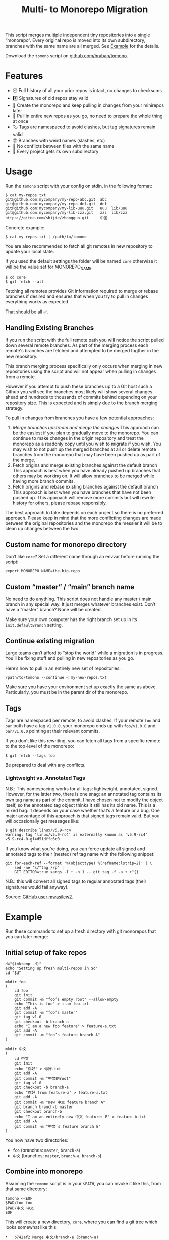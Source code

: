 #+TITLE:        Multi- to Monorepo Migration
#+DESCRIPTION:  Migrate your multirepo to a monorepo using a bash script
#+AUTHOR:       Hraban Luyat
#+EMAIL:        hraban@0brg.net
#+PROPERTY:     header-args       :noweb no-export :eval never
#+EXPORT_FILE_NAME: index.html
#+html_head:    <link rel=stylesheet href=./style.css>
#+options: html-link-use-abs-url:nil html-postamble:auto html-preamble:t ':t toc:nil
#+options: html-scripts:t html-style:t html5-fancy:t tex:html creator:t date:t author:nil
#+html_doctype: html5
#+html_container: div
#+html_head_extra: <meta name=color-scheme content="light dark">
#+BIND: org-html-validation-link: nil

This script merges multiple independent tiny repositories into a single "monorepo". Every original repo is moved into its own subdirectory, branches with the same name are all merged. See [[#example][Example]] for the details.

Download the =tomono= script on [[https://github.com/hraban/tomono][github.com/hraban/tomono]].

#+TOC: headlines 1

* Features

- 🕙 Full history of all your prior repos is intact, no changes to checksums
- #️⃣ Signatures of old repos stay valid
- 🔁 Create the monorepo and keep pulling in changes from your minirepos later
- 🔀 Pull in entire new repos as you go, no need to prepare the whole thing at once
- 🏷 Tags are namespaced to avoid clashes, but tag signatures remain valid
- 🉑 Branches with weird names (slashes, etc)
- 👥 No conflicts between files with the same name
- 📁 Every project gets its own subdirectory

* Usage
#+TOC: headlines 1 local

Run the =tomono= script with your config on stdin, in the following format:

#+begin_example
$ cat my-repos.txt
git@github.com:mycompany/my-repo-abc.git  abc
git@github.com:mycompany/my-repo-def.git  def
git@github.com:mycompany/my-lib-uuu.git   uuu  lib/uuu
git@github.com:mycompany/my-lib-zzz.git   zzz  lib/zzz
https://gitee.com/shijie/zhongguo.git     中国
#+end_example

Concrete example:

#+begin_src shell :exports code
$ cat my-repos.txt | /path/to/tomono
#+end_src

#+begin_comment
Yes #uselessuseofcat but it is clearer than < > ! # $) &&*!&♨±⌘︎ to newbies.
#+end_comment

You are also recommended to fetch all git remotes in new repository to update your local state. 

If you used the default settings the folder will be named =core= otherwise it will be the value set for MONOREPO_NAME.

#+begin_src shell :exports code
$ cd core
$ git fetch --all
#+end_src

Fetching all remotes provides Git information required to merge or rebase branches if desired and ensures that when you try to pull in changes everything works as expected.

That should be all ✅.

** Handling Existing Branches

If you run the script with the full remote path you will notice the script pulled down several remote branches. As part of the merging process each remote's branches are fetched and attempted to be merged togther in the new repository. 

This branch merging process specifically only occurs when merging in new repositories using the script and will not appear when pulling in changes from a remote.

However if you attempt to push these branches up to a Git host such a Github you will see the branches most likely will show several changes ahead and hundreds to thousands of commits behind depending on your repository size. This is expected and is simply due to the branch merging strategy.

To pull in changes from branches you have a few potential approaches:

1. [[** Pull in new changes from a remote instead][Merge branches upstream and merge the changes]]
  This approach can be the easiest if you plan to gradually move to the monorepo. You can continue to make changes in the origin repository and treat the monorepo as a readonly copy until you wish to migrate if you wish.
  You may wish to not push up the merged branches at all or delete remote branches from the monorepo that may have been pushed up as part of the merge.
2. Fetch origins and merge existing branches against the default branch
  This approach is best when you have already pushed up branches that others may be working on. It will allow branches to be merged while having more branch commits.
3. Fetch origins and rebase existing branches against the default branch
  This approach is best when you have branches that have not been pushed up. This approach will remove more commits but will rewrite history for others, please rebase responsibly.

The best approach to take depends on each project so there is no preferred approach. Please keep in mind that the more conflicting changes are made between the original repositories and the monorepo the messier it will be to clean up changes between the two.

** Custom name for monorepo directory

Don’t like =core=? Set a different name through an envvar before running the script:

#+begin_src shell
export MONOREPO_NAME=the-big-repo
#+end_src

** Custom “master” / “main” branch name

No need to do anything. This script does not handle any master / main branch in any special way. It just merges whatever branches exist. Don’t have a “master” branch? None will be created.

Make sure your own computer has the right branch set up in its =init.defaultBranch= setting.

** Continue existing migration

Large teams can’t afford to “stop the world” while a migration is in progress. You’ll be fixing stuff and pulling in new repositories as you go.

Here’s how to pull in an entirely new set of repositories:

#+begin_src shell :exports code
/path/to/tomono --continue < my-new-repos.txt
#+end_src

Make sure you have your environment set up exactly the same as above. Particularly, you must be in the parent dir of the monorepo.

** Tags

Tags are namespaced per remote, to avoid clashes. If your remote =foo= and =bar= both have a tag =v1.0.0=, your monorepo ends up with =foo/v1.0.0= and =bar/v1.0.0= pointing at their relevant commits.

If you don’t like this rewriting, you can fetch all tags from a specific remote to the top-level of the monorepo:

#+begin_src shell :export code :results none
$ git fetch --tags foo
#+end_src

Be prepared to deal with any conflicts.

*** Lightweight vs. Annotated Tags

N.B.: This namespacing works for all tags: lightweight, annotated, signed. However, for the latter two, there is one snag: an annotated tag contains its own tag name as part of the commit. I have chosen not to modify the object itself, so the annotated tag object thinks it still has its old name. This is a mixed bag: it depends on your case whether that’s a feature or a bug. One major advantage of this approach is that signed tags remain valid. But you will occasionally get messages like:

#+begin_example
$ git describe linux/v5.9-rc4
warning: tag 'linux/v5.9-rc4' is externally known as 'v5.9-rc4'
v5.9-rc4-0-gf4d51dffc6c0
#+end_example

If you know what you’re doing, you can force update all signed and annotated tags to their (nested) ref tag name with the following snippet:

#+begin_src shell :export code :results none
git for-each-ref --format '%(objecttype) %(refname:lstrip=2)' | \
    sed -ne 's/^tag //p' |
    GIT_EDITOR=true xargs -I + -n 1 -- git tag -f -a + +^{}
#+end_src

N.B.: this will convert all signed tags to regular annotated tags (their signatures would fail anyway).

Source: [[https://github.com/mwasilew2/tomono/commit/16aa7918aa9d912a30b563152bda62c77414cbe1][GitHub user mwasilew2]].

* Example
:PROPERTIES:
:CUSTOM_ID: example
:END:
#+TOC: headlines 1 local

Run these commands to set up a fresh directory with git monorepos that you can later merge:

** Initial setup of fake repos

#+begin_src shell :exports code :eval never-export :results none :noweb-ref test-setup
d="$(mktemp -d)"
echo "Setting up fresh multi-repos in $d"
cd "$d"

mkdir foo
(
    cd foo
    git init
    git commit -m "foo’s empty root" --allow-empty
    echo "This is foo" > i-am-foo.txt
    git add -A
    git commit -m "foo’s master"
    git tag v1.0
    git checkout -b branch-a
    echo "I am a new foo feature" > feature-a.txt
    git add -A
    git commit -m "foo’s feature branch A"
)

mkdir 中文
(
    cd 中文
    git init
    echo "你好" > 你好.txt
    git add -A
    git commit -m "中文的root"
    git tag v1.0
    git checkout -b branch-a
    echo "你好 from feature-a" > feature-a.txt
    git add -A
    git commit -m "new 中文 feature branch A"
    git branch branch-b master
    git checkout branch-b
    echo "I am an entirely new 中文 feature: B" > feature-b.txt
    git add -A
    git commit -m "中文’s feature branch B"
)
#+end_src

You now have two directories:

- =foo= (branches: =master=, =branch-a=)
- =中文= (branches: =master=, =branch-a=, =branch-b=)

** Combine into monorepo

Assuming the =tomono= script is in your =$PATH=, you can invoke it like this, from that same directory:

#+begin_src shell :exports code :eval never-export :results none :noweb-ref test-run
tomono <<EOF
$PWD/foo foo
$PWD/中文 中文
EOF
#+end_src

This will create a new directory, =core=, where you can find a git tree which looks somewhat like this:

#+begin_example
,*   b742af2 Merge 中文/branch-a (branch-a)
|\
| * c05c53c new 中文 feature branch A (中文/branch-a)
,* |   a51d138 Merge foo/branch-a
|\ \
| * | ebb490a foo’s feature branch A (foo/branch-a)
,* | | a08fa18 Root commit for monorepo branch branch-a
 / /
| | *   c53bf94 Merge 中文/branch-b (branch-b)
| | |\
| | | * 5e7f4f5 中文’s feature branch B (中文/branch-b)
| | |/
| |/|
| | * 2738327 Root commit for monorepo branch branch-b
| |
| | *   9a4b33a Merge 中文/master (HEAD -> master)
| | |\
| | |/
| |/|
| * | a9841a8 中文的root (tag: 中文/v1.0, 中文/master)
|  /
| *   b75840e Merge foo/master
| |\
| |/
|/|
,* | 1515265 foo’s master (tag: foo/v1.0, foo/master)
,* | f71fcde foo’s empty root
 /
,* 7803cf5 Root commit for monorepo branch master
#+end_example

** Pull in new changes from a remote

It’s possible that while you’re working on setting up your fresh monorepo, new changes have been pushed to the existing single repos:

#+begin_src shell :exports code :eval never-export :results none
(
    cd foo
    echo New changes >> i-am-foo.txt
    git commit -va -m 'New changes to foo'
)
#+end_src

Because their history was imported verbatim and nothing has been rewritten, you can import those changes into the monorepo.

First, fetch the changes from the remote:

#+begin_src shell :exports code :results none
$ cd core
$ git fetch foo
#+end_src

Now merge your changes using subtree merge:

#+begin_src shell
git checkout master
git merge -X subtree=foo/ foo/master
#+end_src

And the updates should be reflected in the monorepo:

#+begin_src shell :exports code :results none
$ cat foo/i-am-foo.txt
This is foo
New changes
#+end_src

I used the branch master in this example, but any branch works the same way.

** Continue

Now imagine you want to pull in a third repository into the monorepo:

#+begin_src shell :exports code :eval never-export :results none :noweb-ref test-setup
mkdir zimlib
(
    cd zimlib
    git init
    echo "This is zim" > i-am-zim.txt
    git add -A
    git commit -m "zim’s master"
    git checkout -b branch-a
    echo "I am a new zim feature" > feature-a.txt
    git add -A
    git commit -m "zim’s feature branch A"
    # And some more weird stuff, to mess with you
    git checkout master
    git checkout -d
    echo top secret > james-bond.txt
    git add -A
    git commit -m "I am unreachable"
    git tag leaking-you HEAD
    git checkout --orphan empty-branch
    git rm --cached -r .
    git clean -dfx
    git commit -m "zim’s tricky empty orphan branch" --allow-empty
)
#+end_src

Continue importing it:

#+begin_src shell :exports code :eval never-export :results none :noweb-ref test-run
echo "$PWD/zimlib zim lib/zim" | tomono --continue
#+end_src

Note that we used a different name for this subrepo, inside the =lib= dir.

The result is that it gets imported into the existing monorepo, alongside the existing two projects:

#+begin_example
$ cd core
$ git checkout master
Switched to branch 'master'
$ tree
.
├── foo
│   └── i-am-foo.txt
├── lib
│   └── zim
│       └── i-am-zim.txt
└── 中文
    └── 你好.txt

4 directories, 3 files
$ git checkout branch-a
Switched to branch 'branch-a'
$ tree
.
├── foo
│   ├── feature-a.txt
│   └── i-am-foo.txt
├── lib
│   └── zim
│       ├── feature-a.txt
│       └── i-am-zim.txt
└── 中文
    ├── feature-a.txt
    └── 你好.txt

4 directories, 6 files
$ head **/feature-a.txt
==> foo/feature-a.txt <==
I am a new foo feature

==> lib/zim/feature-a.txt <==
I am a new zim feature

==> 中文/feature-a.txt <==
你好 from feature-a
#+end_example

* Implementation
:PROPERTIES:
:CUSTOM_ID: implementation
:END:

#+begin_quote
(This section is best viewed in [[https://tomono.0brg.net/#implementation][HTML form]]; the GitHub Readme viewer misses some info.)
#+end_quote

#+TOC: headlines 1 local

The outer program structure is a flat bash script which loops over every repo supplied over stdin:

#+CAPTION: top-level
#+NAME: top-level
#+BEGIN_SRC shell :tangle tomono :shebang "#!/usr/bin/env bash" :references yes
<<init>>

# Note this is top-level in the script so it’s reading from the script’s stdin
while <<windows-fix>> read -r repourl reponame repopath; do
    if [[ -z "$repopath" ]]; then
        repopath="$reponame"
    fi

    <<handle-remote>>
done

<<finalize>>

# <<copyright>>
#+END_SRC

** Per repository

Every repository is fetched and fully handled individually, and sequentially:

1. fetch all the data related to this repository,
2. immediately check out and initialise every single branch which belongs to that repository.

#+CAPTION: handle-remote
#+NAME: handle-remote
#+BEGIN_SRC shell :references yes
git remote add "$reponame" "$repourl"
git config --add "remote.$reponame.fetch" "+refs/tags/*:refs/tags/$reponame/*"
git config "remote.$reponame.tagOpt" --no-tags
git fetch --atomic "$reponame"

<<list-branches>> | while read -r branch ; do
    <<handle-branch>>
done
#+END_SRC

The remotes are configured to make sure that a default fetch always fetch all tags, and also puts them in their own namespace. The default refspec for tags is =+refs/tags/*:refs/tags/*=, as you can see that puts everything from the remote at the same level in your monorepo. Obviously that will cause clashes, so we add the reponame as an extra namespace.

The =--no-tags= option is the complement to =--tags=, which has that default refspec we don’t want. That’s why we disable it and roll our own, entirely.

** Per branch (this is where the magic happens)

In the context of /a single repository,/ every branch is independently read into a subdirectory for that repository, and merged into the monorepo.

This is the money shot.

#+CAPTION: handle-branch
#+NAME: handle-branch
#+BEGIN_SRC shell
<<move-files-to-subdirectory>>
<<ensure-on-target-branch-in-monorepo>>

git read-tree --prefix "$repopath" "refs/remotes/$reponame/$branch"
tree="$(git write-tree)"
merge_commit="$(git commit-tree \
    "$tree" \
    -p "$branch" \
    -p "$move_commit" \
    -m "Merge $reponame/$branch")"
git reset -q "$merge_commit"
#+END_SRC

Source: [[https://git-scm.com/book/en/v2/Git-Internals-Git-Objects]]

*** Move files to a subdirectory

The files are moved in a separate, isolated pre-merge step: this helps keep the merge commit a "pure" merge and helps =git log --follow= heuristics.

#+name: move-files-to-subdirectory
#+caption: move-files-to-subdirectory
#+begin_src shell
git read-tree "$empty_tree"
git read-tree --prefix "$repopath" "refs/remotes/$reponame/$branch"
tree="$(git write-tree)"
move_commit="$(git commit-tree \
    "$tree" \
    -p "refs/remotes/$reponame/$branch" \
    -m "Move all files to $repopath/")"
#+end_src

Source: https://stackoverflow.com/a/17440474/4359699


*** Ensure we are on the right branch

In this snippet, we ensure that we are ready to merge fresh code from a subrepo into this branch: either we checkout an existing branch in the monorepo by this name, or we create a fresh one.

We are given the variable =$branch= which is the final name of the branch we want to operate on. It is the same as the name of the branch in each individual target repo.

#+CAPTION: ensure-on-target-branch-in-monorepo
#+NAME: ensure-on-target-branch-in-monorepo
#+BEGIN_SRC shell
if ! git show-ref --verify --quiet "refs/heads/$branch"; then
    root_commit="$(git commit-tree \
        "$empty_tree" \
        -m "Root commit for monorepo branch $branch")"
    git branch -- "$branch" "$root_commit"
fi
git symbolic-ref HEAD "refs/heads/$branch"
git reset -q
#+END_SRC

Instead of using =git checkout --orphan= and trying to create a new empty commit from the index, we create the empty commit directly and point the new branch to it. Then, we read the branch, new or existing, into the index. Now we have the current index representing the branch, and HEAD pointing at the branch. This allows us to stay in the index and avoid the worktree.

Working with HEAD feels odd, and it requires using =git reset= to update the branch, rather than =git branch -f ...=, because the branch is checked out. This is still more reliable than not pointing HEAD at the branch, because HEAD is always pointing at /some/ branch (e.g. “master”), so it is easier to just assume you’re /always/ pointing at the “current” branch.

Sources:
- [[https://stackoverflow.com/q/9765453]]
- [[https://stackoverflow.com/a/6070417]]

*** Non-goal: merging into root

GitHub user @woopla proposed in [[https://github.com/hraban/tomono/pull/42][#42]] the ability to merge a minirepo into the monorepo root, as if you used =.= as the subdirectory. We ended up not going for it, but it was interesting to investigate how to do this with =git read-tree=. The closest I got was:

#+begin_src shell
if [[ "$repopath" == "." ]]; then
    # Experimental—is this how git read-tree works? I find it very confusing.
    git read-tree "$branch" "$reponame/$branch"
else
    git read-tree --prefix "$repopath" "$reponame/$branch"
fi
#+end_src

I must to confess I find the [[https://git-scm.com/docs/git-read-tree][git read-tree]] man page too daunting to fully stand by this. I mostly figured it out by trial and error. It seems to work?

If anyone could explain to me exactly what this tool is supposed to do, what those separate stages are (it talks about “stage 0” to “stage 3” in its 3 way merge), and how you would cleanly do this, just for argument’s sake, I’d love to know.

But, as it turned out, this tool already has a way to merge a repo into the root: just make it the monorepo, and use it as a target for a =--continue= operation. That solves that.

** Set up the monorepo directory

We create a fresh directory for this script to run in, or continue on an existing one if the =--continue= flag is passed.

#+CAPTION: prep-dir
#+NAME: prep-dir
#+BEGIN_SRC shell
# Poor man’s arg parse :/
arg="${1-}"
: "${MONOREPO_NAME:=core}"

case "$arg" in
    "")
        if [[ -d "$MONOREPO_NAME" ]]; then
            >&2 echo "monorepo directory $MONOREPO_NAME already exists"
            exit 1
        fi
        mkdir "$MONOREPO_NAME"
        cd "$MONOREPO_NAME"
        git init
        ;;

    "--continue")
        if [[ ! -d "$MONOREPO_NAME" ]]; then
            >&2 echo "Asked to --continue, but monorepo directory $MONOREPO_NAME doesn’t exist"
            exit 1
        fi
        cd "$MONOREPO_NAME"
        if git status --porcelain | grep . ; then
            >&2 echo "Git status shows pending changes in the repo. Cannot --continue."
            exit 1
        fi
        # There isn’t anything special about --continue, really.
        ;;

    "--help" | "-h" | "help")
        cat <<EOF
Usage: tomono [--continue]

For more information, see the documentation at "https://tomono.0brg.net".
EOF
        exit 0
        ;;

    ,*)
        >&2 echo "Unexpected argument: $arg"
        >&2 echo
        >&2 echo "Usage: tomono [--continue]"
        exit 1
        ;;
esac
#+END_SRC

Most of this rigmarole is about UI, and preventing mistakes. As you can see, there is functionally no difference between continuing and starting fresh, beyond =mkdir= and =git init=. At the end of the day, every repo is read in greedily, and whether you do that on an existing monorepo, or a fresh one, doesn’t matter: every repo name you read in, is in fact itself like a =--continue= operation.

It’s horrible and kludgy but I just want to get something working out the door, for now.

** List individual branches

I want a single branch name per line on stdout, for a single specific remote:

#+CAPTION: list-branches
#+NAME: list-branches
#+BEGIN_SRC shell
git branch -r --no-color --list "$reponame/*" --format "%(refname:lstrip=3)"
#+END_SRC

*** Implementations that didn’t make the cut

Solutions I abandoned, due to one short-coming or another:

**** =git branch -r= with grep

The most straight-forward way to list branch names:

#+begin_src shell :exports code :results none
$ git branch -r
  bar/branch-a
  bar/branch-b
  bar/master
  foo/branch-a
  foo/master
#+end_src

This could be combined with =grep= to filter all branches for a specific remote, and filter out the name. It’s very close, but how do you reliably remove an unknown string?

**** =find .git/refs/hooks=

#+begin_src shell
( cd ".git/refs/remotes/$reponame" && find . -type f -mindepth 1 | sed -e s/..// )
#+end_src

Closer, but ugly, and I got reports that it missed some branches (although I was never able to repro)

**** =git ls-remote=

#+begin_src shell
git ls-remote --heads --refs "$reponame" | sed 's_[^ ]* *refs/heads/__'
#+end_src

Originally suggested in a [[https://github.com/hraban/tomono/pull/39][PR 39]], I’ve decided not to use this because =git-ls-remote= actively queries the remote to list its branches, rather than inspecting the local state of whatever we just fetched. That feels like a race condition at best, and becomes very annoying if you’re dealing with password protected remotes or otherwise inaccessible repos.

** Init & finalize

Initialization is what you’d expect from a shell script:

#+caption: init
#+name: init
#+begin_src shell :references yes
<<set-flags>>

<<prep-dir>>

empty_tree="$(git hash-object -t tree /dev/null)"
#+end_src

On the other side, when done, update the working tree to whatever the current branch is to avoid any confusion:

#+caption: finalize
#+name: finalize
#+begin_src shell
git checkout .
#+end_src

*** Error flags, warnings, debug

Various sh flags allow us to control the behaviour of the shell: treat
any unknown variable reference as an error, treat any non-zero exit
status in a pipeline as an error (instead of only looking at the last
program), and treat any error as fatal and quit. Additionally, if the
=DEBUGSH= environment variable is set, enable "debug" mode by echoing
every command before it gets executed.

#+CAPTION: set-flags
#+NAME: set-flags
#+BEGIN_SRC shell
set -euo pipefail ${DEBUGSH+-x}

if ((BASH_VERSINFO[0] > 4 || (BASH_VERSINFO[0] == 4 && BASH_VERSINFO[1] >= 4))); then
	shopt -s inherit_errexit
fi
#+END_SRC

Also contains a monstrosity which is essentially a version guard around the =inherit_errexit= option, which was only introduced in Bash 4.4. Notably Mac’s default bash doesn’t support it so the version guard is useful.

*** Windows newline fix

On Windows the config file could contain windows newline endings (CRLF). Bash doesn’t handle those as proper field separators. Even on Windows...

We force it by adding CR as a field separator:

#+caption: windows-fix
#+name: windows-fix
#+begin_src shell
IFS=$'\r'"$IFS"
#+end_src

It can’t hurt to do this on other computers, because who has a carriage return in their repo name or path? Nobody does.

The real question is: why is this not standard in Bash for Windows? Who knows. I’d add it to my .bashrc if I were you 🤷‍♀️.

* Building the code                                                :noexport:

This is for tomono development only—end users can directly use the =tomono= script from this repo without building anything.

** Nix

To build a stand-alone executable:

#+begin_src shell :results none :eval never-export
nix build .#dist
#+end_src

Find the executable in =./result/bin/=, and the documentation in =./result/doc=.

To test the code

#+begin_src shell :results none
nix flake check .
#+end_src

Troubleshooting: If you don’t have flakes enabled, add this flag just after the =nix= command:

#+begin_src shell :results none
nix --extra-experimental-features "nix-command flakes" ...
#+end_src

** Manually using Emacs

You can use Emacs to build the code manually:

Most of the code in this repository is generated from this readme file. This can be done in stock Emacs, by opening this file and calling =M-x org-babel-tangle=.

This file can also be exported to HTML. You can use the code below (and its exported command =literate-html-export=) to add some flourish to the HTML.

#+BEGIN_SRC emacs-lisp :exports code :results none :tangle literate-html.el :eval never-export :noweb yes
;;; literate-html.el --- Export org file to HTML -*- lexical-binding: t; -*-

;; Author: Hraban Luyat <hraban@0brg.net>
;; Keywords: lisp
;; Version: 0.0.1
;; Package-Requires: ((emacs "27.1") (dash "2.19.1"))
;; URL: https://tomono.0brg.net/

;; <<copyright>>

;;; Commentary:

;; Slightly more elaborate HTML export for literate programming in Org, aka
;; babel + noweb. Adds references between listings.

;;; Code:

(require 'cl-lib)
(require 'dash)
(require 's)
(require 'org)
(require 'ox-html) ;; For the dynamic config vars

(defun literate-html--org-info-name (info)
  (nth 4 info))

(defun literate-html--insert-ln (&rest args)
  (apply #'insert args)
  (newline))

(defun literate-html--should-reference (info)
  "Determine if this info block is a referencing code block"
  (not (memq (alist-get :noweb (nth 2 info))
             '(nil "no"))))

(defun literate-html--re-findall (re str &optional offset)
  "Find all matches of a regex in the given string"
  (let ((start (string-match re str offset))
        (end (match-end 0)))
    (when (numberp start)
      (cons (substring str start end) (literate-html--re-findall re str end)))))

;; Match groups are the perfect tool to achieve this but EL's regex is
;; inferior and it's not worth the hassle. Blag it manually.

(defun literate-html--strip-delimiters (s prefix suffix)
  "Strip a PREFIX and SUFFIX delimiter from S.

(literate-html--strip-delimiters \"<a>\" \"<\" \">\")
=> \"a\"

Note this function trusts the input string has those delimiters"
  (substring s (length prefix) (- (length suffix))))

(defun literate-html--strip-noweb-delimiters (s)
  "Strip the org noweb link delimiters from S, usually << and >>"
  (literate-html--strip-delimiters s
                        org-babel-noweb-wrap-start
                        org-babel-noweb-wrap-end))

(defun literate-html--extract-refs (body)
  (mapcar #'literate-html--strip-noweb-delimiters
          (literate-html--re-findall (org-babel-noweb-wrap) body)))

(defun literate-html--add-to-hash-list (k elem hash)
  "Assuming the HASH values are lists, add this ELEM to K’s list"
  (puthash k (cons elem (gethash k hash)) hash))

(defvar literate-html--forward-refs)
(defvar literate-html--back-refs)

(defun literate-html--register-refs (name refs)
  (puthash name refs literate-html--forward-refs)
  ;; Add a backreference to every ref
  (mapc (lambda (ref)
          (literate-html--add-to-hash-list ref name literate-html--back-refs))
        refs))

(defun literate-html--parse-blocks ()
  (let ((literate-html--forward-refs (make-hash-table :test 'equal))
        (literate-html--back-refs (make-hash-table :test 'equal)))
    (org-babel-map-src-blocks nil
      ;; Probably not v efficient, but should be memoized anyway?
      (let* ((info (org-babel-get-src-block-info full-block))
             (name (literate-html--org-info-name info)))
        (when (and name (literate-html--should-reference info))
          (literate-html--register-refs name (literate-html--extract-refs body)))))
    (list literate-html--forward-refs literate-html--back-refs)))

(defun literate-html--format-ref (ref)
  (format "[[%s][%s]]" ref ref))

(defun literate-html--insert-references-block (info title refs)
  (when refs
    (insert title)
    (->> refs (mapcar 'literate-html--format-ref) (s-join ", ") literate-html--insert-ln)
    (newline)))

(defun literate-html--insert-references (info forward back)
  (when (or forward back)
    (newline)
    (literate-html--insert-ln ":REFERENCES:")
    (literate-html--insert-references-block info "References: " forward)
    (literate-html--insert-references-block info "Used by: " back)
    (literate-html--insert-ln ":END:")))

(defun literate-html--fix-references (backend)
  "Append a references section to every noweb codeblock"
  (cl-destructuring-bind (forward-refs back-refs) (literate-html--parse-blocks)
    (org-babel-map-src-blocks nil
      (let ((info (org-babel-get-src-block-info full-block)))
        (when (literate-html--should-reference info)
          (let ((name (literate-html--org-info-name info)))
            (goto-char end-block)
            (literate-html--insert-references
             info
             (gethash name forward-refs)
             (gethash name back-refs))))))))

(defun literate-html-export ()
  "Export current org buffer to HTML"
  (interactive)
  (add-hook 'org-export-before-parsing-hook 'literate-html--fix-references nil t)

  ;; The HTML output
  (let ((org-html-htmlize-output-type 'css))
    (org-html-export-to-html)))

(provide 'literate-html)
#+END_SRC

* Tests
:PROPERTIES:
:CUSTOM_ID: tests
:END:

#+begin_quote
(This section is best viewed in [[https://tomono.0brg.net/#tests][HTML form]]; the GitHub Readme viewer misses some info.)
#+end_quote

The examples from this document can be combined into a test script:

#+name: test
#+BEGIN_SRC shell :tangle test :shebang "#!/usr/bin/env bash" :noweb yes :references yes
<<set-flags>>
# In tests always echo the command:
set -x
export DEBUGSH=true

# The tomono script is tangled right next to the test script
export PATH="$PWD:$PATH"

# Ensure testing always works even on unconfigured CI etc
export GIT_AUTHOR_NAME="Test"
export GIT_AUTHOR_EMAIL="test@test.com"
export GIT_COMMITTER_NAME="Test"
export GIT_COMMITTER_EMAIL="test@test.com"

<<test-setup>>
<<test-run>>
<<test-evaluate>>

<<test-extra>>
#+END_SRC

#+begin_comment
I’ve chosen to export the fully tangled script to HTML export and hide the separate test implementation below, because I think it makes more sense as a single large script.

Another note: I originally organized the code in this "1. implementation, 2. example code (aka test setup), 3. test & checks" order during the rewrite, but I now realise that was "writer-first" thinking, not "reader-first". The natural flow of this text, it is now becoming clear, is to organize all code by subject, aka by which problem it’s solving. When you find a new bug, you want both the explanation of the bug, the code that solves it, and the tests that check it, to all live in one single location. And again that top-level "test setup, test run, test evaluate": that’s more top-level writer-first organization. As a reader you want tiny independent chunks.
#+end_comment

All we needed to write was the code that actually evaluates the tests and fixtures.

#+name: test-evaluate
#+begin_src shell :exports none :results none :eval never-export :references yes
(
cd core

echo "Checking branch list"
diff -u <(git branch --no-color --list --format "%(refname:lstrip=2)" | sort) <(cat <<EOF
branch-a
branch-b
empty-branch
master
EOF
)

echo "Checking master"
git checkout master
diff -u <(find . -name '*.txt' | sort | xargs head) <(cat <<EOF
==> ./foo/i-am-foo.txt <==
This is foo

==> ./lib/zim/i-am-zim.txt <==
This is zim

==> ./中文/你好.txt <==
你好
EOF
)

echo "Checking branch-a"
git checkout branch-a
diff -u <(find . -name '*.txt' | sort | xargs head) <(cat <<EOF
==> ./foo/feature-a.txt <==
I am a new foo feature

==> ./foo/i-am-foo.txt <==
This is foo

==> ./lib/zim/feature-a.txt <==
I am a new zim feature

==> ./lib/zim/i-am-zim.txt <==
This is zim

==> ./中文/feature-a.txt <==
你好 from feature-a

==> ./中文/你好.txt <==
你好
EOF
)
)
#+end_src

I use that weird =diff -u <(..)= trick instead of a string compare like ~[[ "foo" == "..." ]]~ , because the diff shows you where the problem is, instead of just failing the test without comment.

** Edge case: same branch and tag name

If you have a branch and tag with the same name in a git repo, you will be familiar with this error:

#+begin_quote
warning: refname 'foo' is ambiguous.
#+end_quote

See [[https://github.com/hraban/tomono/issues/53][#53]]. This happens whenever you refer to the tag or branch by its bare name, without specifying whether it’s a tag or a branch. To fix this, the monorepo script must always use =refs/heads/...= to specify the branch name.

Example:

#+begin_src shell :exports code :eval never-export :results none :noweb-ref test-extra
mkdir duplicates
(
  cd duplicates
  git init -b check-dupes
  echo a > a
  echo b > b
  git add -A
  git commit -m commit1 a
  git tag check-dupes
  git commit -m commit2 b
)
#+end_src

We now have a =duplicates= repository with a branch /and/ tag =check-dupes=, pointing at different revisions. After including it in the monorepo:

#+begin_src shell :exports code :eval never-export :results none :noweb-ref test-extra
echo "$PWD/duplicates duplicates" | tomono --continue
#+end_src

We should get:

#+begin_src shell :exports both :eval never-exports :results none :noweb-ref test-extra
(
  cd core
  git checkout check-dupes
  # This file must exist
  diff -u duplicates/a <(echo a)
  # This file too
  diff -u duplicates/b <(echo b)
)
#+end_src

* Copyright and license

This is a cleanroom reimplementation of the tomono.sh script, originally written with copyright assigned to Ravelin Ltd., a UK fraud detection company. There were some questions around licensing, and it was unclear how to go forward with maintenance of this project given its dispersed copyright, so I went ahead and rewrote the entire thing for a fresh start.

The license and copyright attribution of this entire document can now be set:

#+CAPTION: copyright
#+NAME: copyright
#+BEGIN_SRC fundamental
Copyright © 2020, 2022–2024 Hraban Luyat

This program is free software: you can redistribute it and/or modify
it under the terms of the GNU Affero General Public License as
published by the Free Software Foundation, version 3 of the License.

This program is distributed in the hope that it will be useful,
but WITHOUT ANY WARRANTY; without even the implied warranty of
MERCHANTABILITY or FITNESS FOR A PARTICULAR PURPOSE.  See the
GNU Affero General Public License for more details.

You should have received a copy of the GNU Affero General Public License
along with this program.  If not, see <https://www.gnu.org/licenses/>.
#+END_SRC

I did not look at the original implementation at all while developing this.

